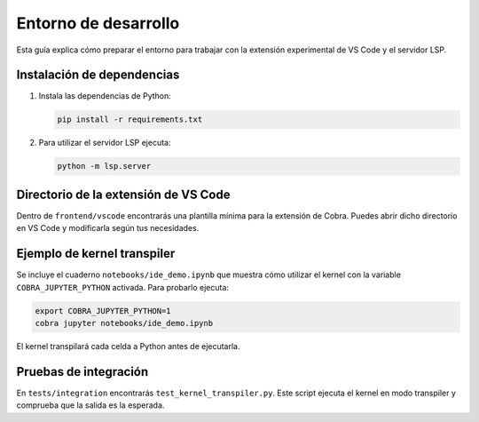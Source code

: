 Entorno de desarrollo
=====================

Esta guía explica cómo preparar el entorno para trabajar con la extensión
experimental de VS Code y el servidor LSP.

Instalación de dependencias
---------------------------

1. Instala las dependencias de Python:

   .. code-block:: bash

      pip install -r requirements.txt

2. Para utilizar el servidor LSP ejecuta:

   .. code-block:: bash

      python -m lsp.server

Directorio de la extensión de VS Code
-------------------------------------

Dentro de ``frontend/vscode`` encontrarás una plantilla mínima para la
extensión de Cobra. Puedes abrir dicho directorio en VS Code y modificarla
según tus necesidades.

Ejemplo de kernel transpiler
----------------------------

Se incluye el cuaderno ``notebooks/ide_demo.ipynb`` que muestra cómo
utilizar el kernel con la variable ``COBRA_JUPYTER_PYTHON`` activada. Para
probarlo ejecuta:

.. code-block:: bash

   export COBRA_JUPYTER_PYTHON=1
   cobra jupyter notebooks/ide_demo.ipynb

El kernel transpilará cada celda a Python antes de ejecutarla.

Pruebas de integración
----------------------

En ``tests/integration`` encontrarás ``test_kernel_transpiler.py``. Este
script ejecuta el kernel en modo transpiler y comprueba que la salida es la
esperada.

